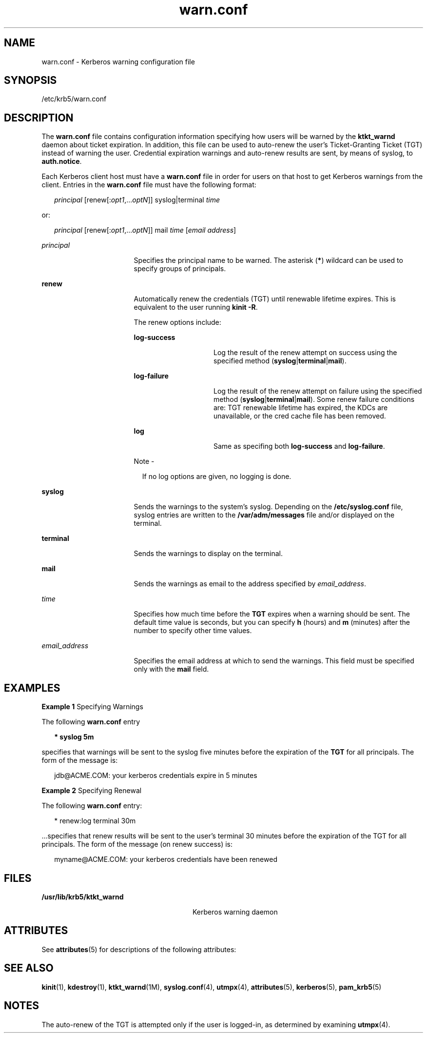 '\" te
.\" Copyright 1987, 1989 by the Student Information Processing Board of the
.\" Massachusetts Institute of Technology. For copying and distribution
.\" information, please see the file kerberosv5/mit-sipb-copyright.h.
.\" Portions Copyright (c) 2004, Sun Microsystems, Inc.  All Rights Reserved
.\" Copyright (c) 2012-2013, J. Schilling
.\" Copyright (c) 2013, Andreas Roehler
.\" CDDL HEADER START
.\"
.\" The contents of this file are subject to the terms of the
.\" Common Development and Distribution License ("CDDL"), version 1.0.
.\" You may only use this file in accordance with the terms of version
.\" 1.0 of the CDDL.
.\"
.\" A full copy of the text of the CDDL should have accompanied this
.\" source.  A copy of the CDDL is also available via the Internet at
.\" http://www.opensource.org/licenses/cddl1.txt
.\"
.\" When distributing Covered Code, include this CDDL HEADER in each
.\" file and include the License file at usr/src/OPENSOLARIS.LICENSE.
.\" If applicable, add the following below this CDDL HEADER, with the
.\" fields enclosed by brackets "[]" replaced with your own identifying
.\" information: Portions Copyright [yyyy] [name of copyright owner]
.\"
.\" CDDL HEADER END
.TH warn.conf 4 "30 Mar 2005" "SunOS 5.11" "File Formats"
.SH NAME
warn.conf \- Kerberos warning configuration file
.SH SYNOPSIS
.LP
.nf
/etc/krb5/warn.conf
.fi

.SH DESCRIPTION
.sp
.LP
The
.B warn.conf
file contains configuration information specifying how
users will be warned by the
.B ktkt_warnd
daemon about ticket expiration.
In addition, this file can be used to auto-renew the user's Ticket-Granting
Ticket (TGT) instead of warning the user. Credential expiration warnings and
auto-renew results are sent, by means of syslog, to
.BR auth.notice .
.sp
.LP
Each Kerberos client host must have a
.B warn.conf
file in order for
users on that host to get Kerberos warnings from the client. Entries in the
.B warn.conf
file must have the following format:
.sp
.in +2
.nf
\fIprincipal\fR [renew[:\fIopt1\fR,.\|.\|.\fIoptN\fR]] syslog|terminal \fItime\fR
.fi
.in -2

.sp
.LP
or:
.sp
.in +2
.nf
\fIprincipal\fR [renew[:\fIopt1\fR,.\|.\|.\fIoptN\fR]] mail \fItime\fR [\fIemail address\fR]
.fi
.in -2

.sp
.ne 2
.mk
.na
.I principal
.ad
.RS 17n
.rt
Specifies the principal name to be warned. The asterisk
.RB ( * )
wildcard
can be used to specify groups of principals.
.RE

.sp
.ne 2
.mk
.na
.B renew
.ad
.RS 17n
.rt
Automatically renew the credentials (TGT) until renewable lifetime expires.
This is equivalent to the user running
.BR "kinit -R" .
.sp
The renew options include:
.sp
.ne 2
.mk
.na
.B log-success
.ad
.RS 15n
.rt
Log the result of the renew attempt on success using the specified method
(\fBsyslog\fR|\fBterminal\fR|\fBmail\fR).
.RE

.sp
.ne 2
.mk
.na
.B log-failure
.ad
.RS 15n
.rt
Log the result of the renew attempt on failure using the specified method
(\fBsyslog\fR|\fBterminal\fR|\fBmail\fR). Some renew failure conditions are:
TGT renewable lifetime has expired, the KDCs are unavailable, or the cred
cache file has been removed.
.RE

.sp
.ne 2
.mk
.na
.B log
.ad
.RS 15n
.rt
Same as specifing both
.B log-success
and
.BR log-failure .
.RE

.LP
Note -
.sp
.RS 2
If no log options are given, no logging is done.
.RE
.RE

.sp
.ne 2
.mk
.na
.B syslog
.ad
.RS 17n
.rt
Sends the warnings to the system's syslog. Depending on the
.B /etc/syslog.conf
file, syslog entries are written to the
.B /var/adm/messages
file and/or displayed on the terminal.
.RE

.sp
.ne 2
.mk
.na
.B terminal
.ad
.RS 17n
.rt
Sends the warnings to display on the terminal.
.RE

.sp
.ne 2
.mk
.na
.B mail
.ad
.RS 17n
.rt
Sends the warnings as email to the address specified by
.IR email_address .
.RE

.sp
.ne 2
.mk
.na
.I time
.ad
.RS 17n
.rt
Specifies how much time before the
.B TGT
expires when a warning should
be sent. The default time value is seconds, but you can specify
.B h
(hours) and
.B m
(minutes) after the number to specify other time
values.
.RE

.sp
.ne 2
.mk
.na
.I email_address
.ad
.RS 17n
.rt
Specifies the email address at which to send the warnings. This field must
be specified only with the
.B mail
field.
.RE

.SH EXAMPLES
.LP
.B Example 1
Specifying Warnings
.sp
.LP
The following
.B warn.conf
entry

.sp
.in +2
.nf
\fB* syslog 5m\fR
.fi
.in -2
.sp

.sp
.LP
specifies that warnings will be sent to the syslog five minutes before the
expiration of the
.B TGT
for all principals. The form of the message
is:

.sp
.in +2
.nf
jdb@ACME.COM: your kerberos credentials expire in 5 minutes
.fi
.in -2
.sp

.LP
.B Example 2
Specifying Renewal
.sp
.LP
The following
.B warn.conf
entry:

.sp
.in +2
.nf
* renew:log terminal 30m
.fi
.in -2

.sp
.LP
\&.\|.\|.specifies that renew results will be sent to the user's terminal 30
minutes before the expiration of the TGT for all principals. The form of the
message (on renew success) is:

.sp
.in +2
.nf
myname@ACME.COM: your kerberos credentials have been renewed
.fi
.in -2

.SH FILES
.sp
.ne 2
.mk
.na
.B /usr/lib/krb5/ktkt_warnd
.ad
.RS 28n
.rt
Kerberos warning daemon
.RE

.SH ATTRIBUTES
.sp
.LP
See
.BR attributes (5)
for descriptions of the following attributes:
.sp

.sp
.TS
tab() box;
cw(2.75i) |cw(2.75i)
lw(2.75i) |lw(2.75i)
.
ATTRIBUTE TYPEATTRIBUTE VALUE
_
Interface StabilityEvolving
.TE

.SH SEE ALSO
.sp
.LP
.BR kinit (1),
.BR kdestroy (1),
.BR ktkt_warnd (1M),
.BR syslog.conf (4),
.BR utmpx (4),
.BR attributes (5),
.BR kerberos (5),
.BR pam_krb5 (5)
.SH NOTES
.sp
.LP
The auto-renew of the TGT is attempted only if the user is logged-in, as
determined by examining
.BR utmpx (4).
